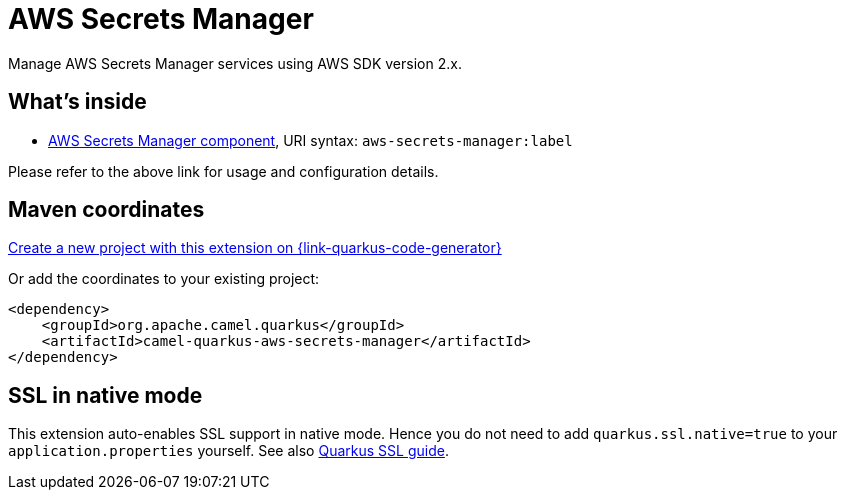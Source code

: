 // Do not edit directly!
// This file was generated by camel-quarkus-maven-plugin:update-extension-doc-page
[id="extensions-aws-secrets-manager"]
= AWS Secrets Manager
:linkattrs:
:cq-artifact-id: camel-quarkus-aws-secrets-manager
:cq-native-supported: true
:cq-status: Stable
:cq-status-deprecation: Stable
:cq-description: Manage AWS Secrets Manager services using AWS SDK version 2.x.
:cq-deprecated: false
:cq-jvm-since: 2.0.0
:cq-native-since: 3.19.0

ifeval::[{doc-show-badges} == true]
[.badges]
[.badge-key]##JVM since##[.badge-supported]##2.0.0## [.badge-key]##Native since##[.badge-supported]##3.19.0##
endif::[]

Manage AWS Secrets Manager services using AWS SDK version 2.x.

[id="extensions-aws-secrets-manager-whats-inside"]
== What's inside

* xref:{cq-camel-components}::aws-secrets-manager-component.adoc[AWS Secrets Manager component], URI syntax: `aws-secrets-manager:label`

Please refer to the above link for usage and configuration details.

[id="extensions-aws-secrets-manager-maven-coordinates"]
== Maven coordinates

https://{link-quarkus-code-generator}/?extension-search=camel-quarkus-aws-secrets-manager[Create a new project with this extension on {link-quarkus-code-generator}, window="_blank"]

Or add the coordinates to your existing project:

[source,xml]
----
<dependency>
    <groupId>org.apache.camel.quarkus</groupId>
    <artifactId>camel-quarkus-aws-secrets-manager</artifactId>
</dependency>
----
ifeval::[{doc-show-user-guide-link} == true]
Check the xref:user-guide/index.adoc[User guide] for more information about writing Camel Quarkus applications.
endif::[]

[id="extensions-aws-secrets-manager-ssl-in-native-mode"]
== SSL in native mode

This extension auto-enables SSL support in native mode. Hence you do not need to add
`quarkus.ssl.native=true` to your `application.properties` yourself. See also
https://quarkus.io/guides/native-and-ssl[Quarkus SSL guide].
